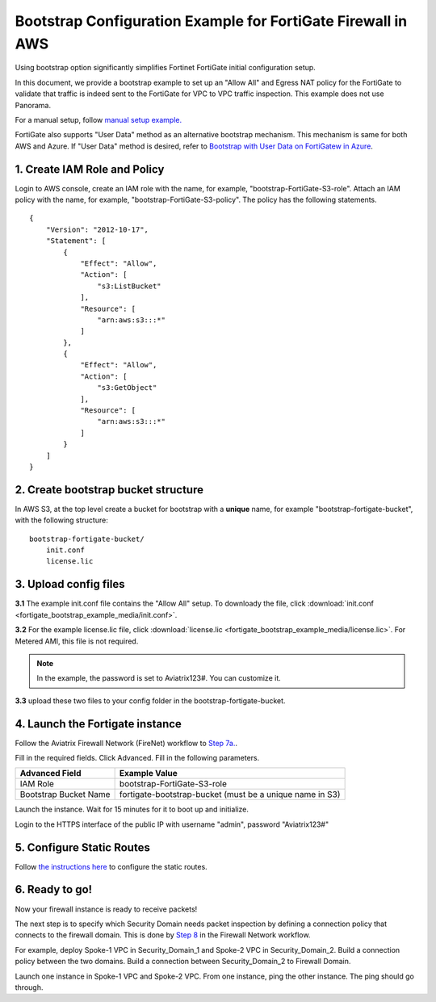 .. meta::
  :description: Firewall Network
  :keywords: AWS Transit Gateway, AWS TGW, TGW orchestrator, Aviatrix Transit network, Transit DMZ, Egress, Firewall


=================================================================
Bootstrap Configuration Example for FortiGate Firewall in AWS
=================================================================

Using bootstrap option significantly simplifies Fortinet FortiGate initial configuration setup. 

In this document, we provide a bootstrap example to set up an "Allow All" and Egress NAT policy for the FortiGate to validate 
that traffic is indeed sent to the FortiGate for VPC to VPC traffic inspection. This example does not use Panorama. 

For a manual setup, follow `manual setup example. <https://docs.aviatrix.com/HowTos/config_FortiGateVM.html>`_

FortiGate also supports "User Data" method as an alternative bootstrap mechanism. This mechanism is same for both
AWS and Azure. If "User Data" method is desired, refer to 
`Bootstrap with User Data on FortiGatew in Azure <https://docs.aviatrix.com/HowTos/fortigate_bootstrap_example_azure.html#method-1-configure-fortigate-firewall-via-user-data>`_.


1. Create IAM Role and Policy
--------------------------------

Login to AWS console, create an IAM role with the name, for example, "bootstrap-FortiGate-S3-role". 
Attach an IAM policy with the name, for example, "bootstrap-FortiGate-S3-policy". The policy has the following statements. 

::

    {
        "Version": "2012-10-17",
        "Statement": [
            {
                "Effect": "Allow",
                "Action": [
                    "s3:ListBucket"
                ],
                "Resource": [
                    "arn:aws:s3:::*"
                ]
            },
            {
                "Effect": "Allow",
                "Action": [
                    "s3:GetObject"
                ],
                "Resource": [
                    "arn:aws:s3:::*"
                ]
            }
        ]
    }


2. Create bootstrap bucket structure
-------------------------------------

In AWS S3, at the top level create a bucket for bootstrap with a **unique** name, for example "bootstrap-fortigate-bucket", with the following structure:

::

    bootstrap-fortigate-bucket/
        init.conf
        license.lic


3. Upload config files
------------------------

**3.1** The example init.conf file contains the "Allow All" setup. To downloady the file, click :download:`init.conf <fortigate_bootstrap_example_media/init.conf>`. 

**3.2** For the example license.lic file, click :download:`license.lic <fortigate_bootstrap_example_media/license.lic>`. For Metered AMI, this file is not required. 

.. Note::

  In the example, the password is set to Aviatrix123#. You can customize it.  

**3.3** upload these two files to your config folder in the bootstrap-fortigate-bucket. 

4. Launch the Fortigate instance
-----------------------------------

Follow the Aviatrix Firewall Network (FireNet) workflow 
to `Step 7a. <https://docs.aviatrix.com/HowTos/firewall_network_workflow.html#a-launch-and-associate-firewall-instance>`_.

Fill in the required fields. Click Advanced. Fill in the following parameters.

================================  ======================
**Advanced Field**                **Example Value**
================================  ======================
IAM Role                          bootstrap-FortiGate-S3-role 
Bootstrap Bucket Name             fortigate-bootstrap-bucket (must be a unique name in S3)
================================  ======================

Launch the instance. Wait for 15 minutes for it to boot up and initialize. 

Login to the HTTPS interface of the public IP with username "admin", password "Aviatrix123#"


5. Configure Static Routes
--------------------------------------

Follow `the instructions here <https://docs.aviatrix.com/HowTos/config_FortiGateVM.html#create-static-routes-for-routing-of-traffic-vpc-to-vpc>`_ to configure the static
routes. 


6. Ready to go!
---------------

Now your firewall instance is ready to receive packets! 

The next step is to specify which Security Domain needs packet inspection by defining a connection policy that connects to
the firewall domain. This is done by `Step 8 <https://docs.aviatrix.com/HowTos/firewall_network_workflow.html#specify-security-domain-for-firewall-inspection>`_ in the Firewall Network workflow. 

For example, deploy Spoke-1 VPC in Security_Domain_1 and Spoke-2 VPC in Security_Domain_2. Build a connection policy between the two domains. Build a connection between Security_Domain_2 to Firewall Domain. 

Launch one instance in Spoke-1 VPC and Spoke-2 VPC. From one instance, ping the other instance. The ping should go through.  


.. |bootstrap_bucket| image:: bootstrap_example_media/bootstrap_bucket.png
   :scale: 30%


.. disqus::
